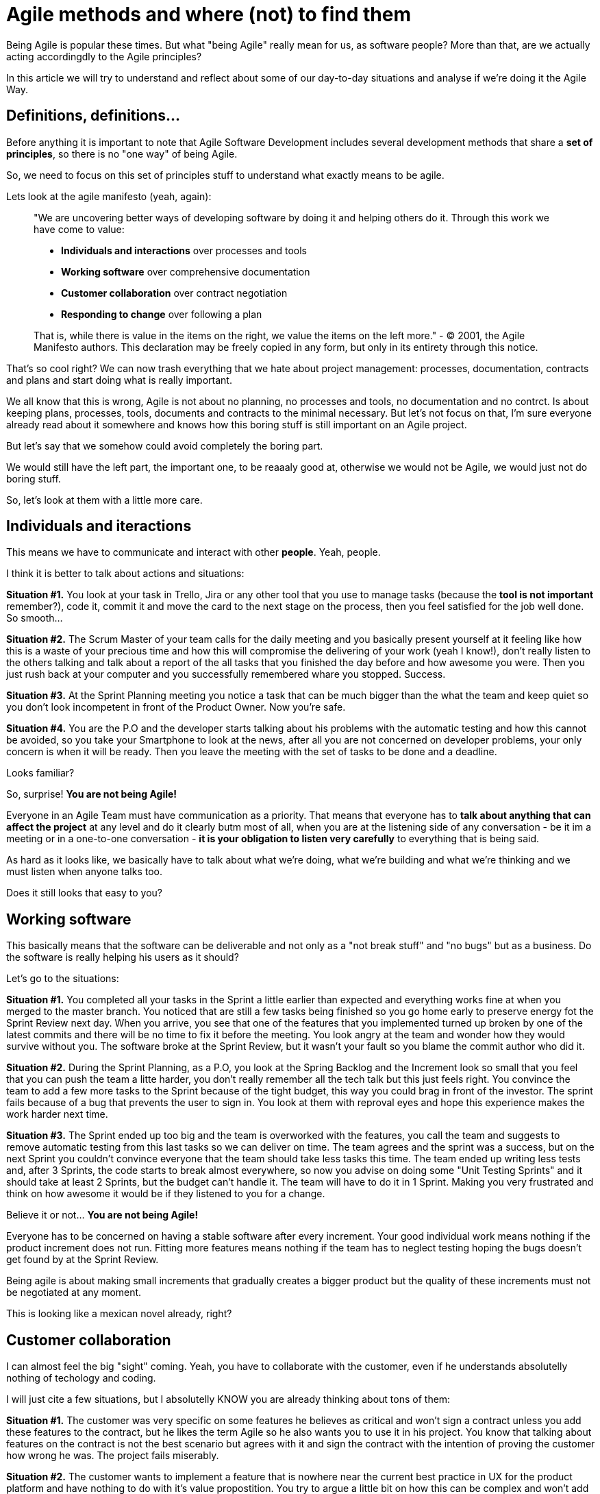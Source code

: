 # Agile methods and where (not) to find them

Being Agile is popular these times. But what "being Agile" really mean for us, as software people?
More than that, are we actually acting accordingdly to the Agile principles?

In this article we will try to understand and reflect about some of our day-to-day situations and analyse if we're doing it the Agile Way.

## Definitions, definitions...

Before anything it is important to note that Agile Software Development includes several development methods that share a **set of principles**, so there is no "one way" of being Agile.

So, we need to focus on this set of principles stuff to understand what exactly means to be agile.

Lets look at the agile manifesto (yeah, again):

> "We are uncovering better ways of developing software by doing it and helping others do it. Through this work we have come to value:
> 
> - **Individuals and interactions** over processes and tools
> - **Working software** over comprehensive documentation
> - **Customer collaboration** over contract negotiation
> - **Responding to change** over following a plan
> 
> That is, while there is value in the items on the right, we value the items on the left more."
> - © 2001, the Agile Manifesto authors. This declaration may be freely copied in any form, but only in its entirety through this notice.

That's so cool right? We can now trash everything that we hate about project management: processes, documentation, contracts and plans and start doing what is really important.

We all know that this is wrong, Agile is not about no planning, no processes and tools, no documentation and no contrct. Is about keeping plans, processes, tools, documents and contracts to the minimal necessary. But let's not focus on that, I'm sure everyone already read about it somewhere and knows how this boring stuff is still important on an Agile project.

But let's say that we somehow could avoid completely the boring part.

We would still have the left part, the important one, to be reaaaly good at, otherwise we would not be Agile, we would just not do boring stuff.

So, let's look at them with a little more care.

## Individuals and iteractions

This means we have to communicate and interact with other **people**. Yeah, people.

I think it is better to talk about actions and situations:

**Situation #1.** You look at your task in Trello, Jira or any other tool that you use to manage tasks (because the **tool is not important** remember?), code it, commit it and move the card to the next stage on the process, then you feel satisfied for the job well done. So smooth...

**Situation #2.** The Scrum Master of your team calls for the daily meeting and you basically present yourself at it feeling like how this is a waste of your precious time and how this will compromise the delivering of your work (yeah I know!), don't really listen to the others talking and talk about a report of the all tasks that you finished the day before and how awesome you were. Then you just rush back at your computer and you successfully remembered whare you stopped. Success.

**Situation #3.** At the Sprint Planning meeting you notice a task that can be much bigger than the what the team and keep quiet so you don't look incompetent in front of the Product Owner. Now you're safe.

**Situation #4.** You are the P.O and the developer starts talking about his problems with the automatic testing and how this cannot be avoided, so you take your Smartphone to look at the news, after all you are not concerned on developer problems, your only concern is when it will be ready. Then you leave the meeting with the set of tasks to be done and a deadline.

Looks familiar?

So, surprise! **You are not being Agile!**

Everyone in an Agile Team must have communication as a priority. 
That means that everyone has to **talk about anything that can affect the project** at any level and do it clearly butm most of all, when you are at the listening side of any conversation - be it im a meeting or in a one-to-one conversation - **it is your obligation to listen very carefully** to everything that is being said.

As hard as it looks like, we basically have to talk about what we're doing, what we're building and what we're thinking and we must listen when anyone talks too.

Does it still looks that easy to you?

## Working software

This basically means that the software can be deliverable and not only as a "not break stuff" and "no bugs" but as a business. Do the software is really helping his users as it should?

Let's go to the situations:

**Situation #1.** You completed all your tasks in the Sprint a little earlier than expected and everything works fine at when you merged to the master branch. You noticed that are still a few tasks being finished so you go home early to preserve energy fot the Sprint Review next day. When you arrive, you see that one of the features that you implemented turned up broken by one of the latest commits and there will be no time to fix it before the meeting. You look angry at the team and wonder how they would survive without you. The software broke at the Sprint Review, but it wasn't your fault so you blame the commit author who did it.

**Situation #2.** During the Sprint Planning, as a P.O, you look at the Spring Backlog and the Increment look so small that you feel that you can push the team a litte harder, you don't really remember all the tech talk but this just feels right. You convince the team to add a few more tasks to the Sprint because of the tight budget, this way you could brag in front of the investor. The sprint fails because of a bug that prevents the user to sign in. You look at them with reproval eyes and hope this experience makes the work harder next time.

**Situation #3.** The Sprint ended up too big and the team is overworked with the features, you call the team and suggests to remove automatic testing from this last tasks so we can deliver on time. The team agrees and the sprint was a success, but on the next Sprint you couldn't convince everyone that the team should take less tasks this time. The team ended up writing less tests and, after 3 Sprints, the code starts to break almost everywhere, so now you advise on doing some "Unit Testing Sprints" and it should take at least 2 Sprints, but the budget can't handle it. The team will have to do it in 1 Sprint. Making you very frustrated and think on how awesome it would be if they listened to you for a change.

Believe it or not... **You are not being Agile!**

Everyone has to be concerned on having a stable software after every increment. Your good individual work means nothing if the product increment does not run. Fitting more features means nothing if the team has to neglect testing hoping the bugs doesn't get found by at the Sprint Review.

Being agile is about making small increments that gradually creates a bigger product but the quality of these increments must not be negotiated at any moment.

This is looking like a mexican novel already, right?

## Customer collaboration

I can almost feel the big "sight" coming. Yeah, you have to collaborate with the customer, even if he understands absolutelly nothing of techology and coding.

I will just cite a few situations, but I absolutelly KNOW you are already thinking about tons of them:

**Situation #1.** The customer was very specific on some features he believes as critical and won't sign a contract unless you add these features to the contract, but he likes the term Agile so he also wants you to use it in his project. You know that talking about features on the contract is not the best scenario but agrees with it and sign the contract with the intention of proving the customer how wrong he was. The project fails miserably.

**Situation #2.** The customer wants to implement a feature that is nowhere near the current best practice in UX for the product platform and have nothing to do with it's value propostition. You try to argue a little bit on how this can be complex and won't add value to the product but the customer seems irredutible. You give up knowing that the project will take at least a Sprint more without adding real value to the user, but since the money is coming from him, that's no big deal.

Guess what? **You are not being Agile!**

Customer collaboration doesn't mean to do everything the customer wants. It is about using your expertise to help on the improvement of his project. Sometimes it means to have harsh conversations with him and prove your point, remembering always that what you're doing is delivering real value to the user, not to inflate the ego of yourself or the customer.

The thing is, the Team (and by Team I mean every human on the Team), must have close contact to the end customer (a human too!). Everyone must understand the why's of the product you are building and for who (humans again) you're building and finally who will actually use (surprise, more humans) what you're building. There is no espaping that, no matter how we try or how we would like it. If you want to be a sucessful team member, you must collaborate with the customer at every level. So you, as a human must collaborate with other humans.

## Responding to change

This is one of the most beautiful things on paper, because everyone knows that things can change overnight so a 12 months  project is just a thing that will have exactly 365 opportunities to change and this cannot be avoided.

But what is your Team doing to be responding fast o changes?

**Situation #1.** You developed a beautiful code, full of patterns and well named variables for a feature that the customer now wants off the product. You actually agrees with it because that feature is almost never used by the users. The problem is that you didn't plan for it be remove so, right now, it is ultmost difficult because one of the patterns that you used here is used elsewhere and it is too much coupled. So you come up with difficult terms about how this could compromise the product and convince him that this feature must stay as it is.

**Situation #2.** At some point during the project the team stopped to write unit tests because it was demanding too much effort and an agile team must deliver new features fast. The code escalated quickly and, now, it started to give goosebumps on the developers everytime a significant change is done. You understand that the sprints cannot ship broken things so you and the team started to accept less and less tasks on the sprint's backlog. Unit testing became so hard that the team never restarted to unit test and you began to think about trashing the whole source code and do it all over, but never spoke it out loud because it would mean you did a poor job.

Altogether now! **You are not being Agile!**

So, basically, we need to be flexible and build flexible software.
That means that everyone in the team must never twist their nose on changes. They must embrace it.
This also means to create modularized (so we can change only what is needed), unit tested (so we can be confident to change it) and beautiful code (so everyone actually wants to work on it).

## But where to find these values then?

I believe that we train our Agile behavior - working on our communication skills and how to suppress our egos, reminding to deliver real value to the end user at all times, focusing on building things that we are really proud of - we can lead agile software projects to success.

The Agile Way is not instinctive to us, adult humans, and sometimes we will end up moving ourselves towards the traditional ways and expecting some manager to solve the problems for us.

The Agile Way is, also, not obvious like we would like it to be and sometimes we will have trouble convincing people that it actually delivers more results than the traditional management, but it is our job to find ways of showing its value.

Happy Agile training.